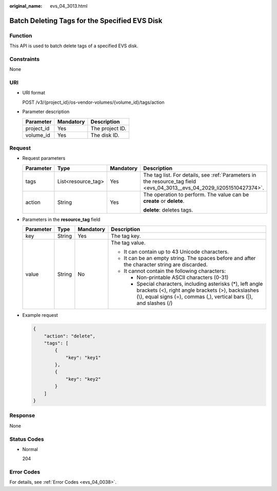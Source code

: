 :original_name: evs_04_3013.html

.. _evs_04_3013:

Batch Deleting Tags for the Specified EVS Disk
==============================================

Function
--------

This API is used to batch delete tags of a specified EVS disk.

Constraints
-----------

None

URI
---

-  URI format

   POST /v3/{project_id}/os-vendor-volumes/{volume_id}/tags/action

-  Parameter description

   ========== ========= ===============
   Parameter  Mandatory Description
   ========== ========= ===============
   project_id Yes       The project ID.
   volume_id  Yes       The disk ID.
   ========== ========= ===============

Request
-------

-  Request parameters

   +-----------------+--------------------+-----------------+------------------------------------------------------------------------------------------------------------------------+
   | Parameter       | Type               | Mandatory       | Description                                                                                                            |
   +=================+====================+=================+========================================================================================================================+
   | tags            | List<resource_tag> | Yes             | The tag list. For details, see :ref:`Parameters in the resource_tag field <evs_04_3013__evs_04_2029_li2051510427374>`. |
   +-----------------+--------------------+-----------------+------------------------------------------------------------------------------------------------------------------------+
   | action          | String             | Yes             | The operation to perform. The value can be **create** or **delete**.                                                   |
   |                 |                    |                 |                                                                                                                        |
   |                 |                    |                 | **delete**: deletes tags.                                                                                              |
   +-----------------+--------------------+-----------------+------------------------------------------------------------------------------------------------------------------------+

-  .. _evs_04_3013__evs_04_2029_li2051510427374:

   Parameters in the **resource_tag** field

   +-----------------+-----------------+-----------------+-----------------------------------------------------------------------------------------------------------------------------------------------------------------------------------------+
   | Parameter       | Type            | Mandatory       | Description                                                                                                                                                                             |
   +=================+=================+=================+=========================================================================================================================================================================================+
   | key             | String          | Yes             | The tag key.                                                                                                                                                                            |
   +-----------------+-----------------+-----------------+-----------------------------------------------------------------------------------------------------------------------------------------------------------------------------------------+
   | value           | String          | No              | The tag value.                                                                                                                                                                          |
   |                 |                 |                 |                                                                                                                                                                                         |
   |                 |                 |                 | -  It can contain up to 43 Unicode characters.                                                                                                                                          |
   |                 |                 |                 | -  It can be an empty string. The spaces before and after the character string are discarded.                                                                                           |
   |                 |                 |                 | -  It cannot contain the following characters:                                                                                                                                          |
   |                 |                 |                 |                                                                                                                                                                                         |
   |                 |                 |                 |    -  Non-printable ASCII characters (0-31)                                                                                                                                             |
   |                 |                 |                 |    -  Special characters, including asterisks (*), left angle brackets (<), right angle brackets (>), backslashes (\\), equal signs (=), commas (,), vertical bars (|), and slashes (/) |
   +-----------------+-----------------+-----------------+-----------------------------------------------------------------------------------------------------------------------------------------------------------------------------------------+

-  Example request

   .. code-block::

      {
          "action": "delete",
          "tags": [
              {
                  "key": "key1"
              },
              {
                  "key": "key2"
              }
          ]
      }

Response
--------

None

Status Codes
------------

-  Normal

   204

Error Codes
-----------

For details, see :ref:`Error Codes <evs_04_0038>`.
